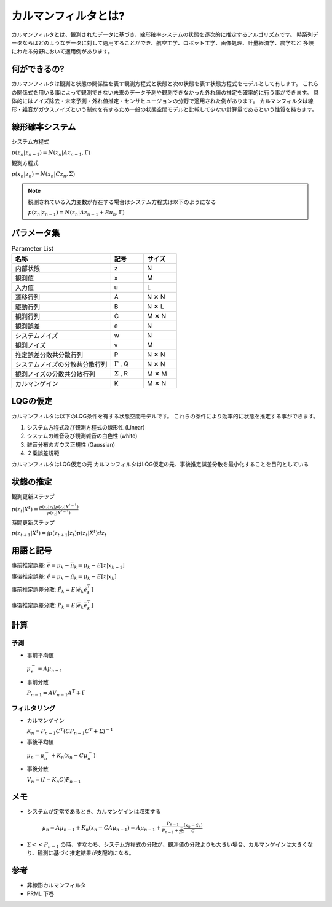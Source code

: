 カルマンフィルタとは?
================================

カルマンフィルタとは、観測されたデータに基づき、線形確率システムの状態を逐次的に推定するアルゴリズムです。
時系列データならばどのようなデータに対して適用することができ、航空工学、ロボット工学、画像処理、計量経済学、農学など
多岐にわたる分野において適用例があります。

何ができるの?
---------------

カルマンフィルタは観測と状態の関係性を表す観測方程式と状態と次の状態を表す状態方程式をモデルとして有します。
これらの関係式を用いる事によって観測できない未来のデータ予測や観測できなかった外れ値の推定を確率的に行う事ができます。
具体的にはノイズ除去・未来予測・外れ値推定・センサヒュージョンの分野で適用された例があります。
カルマンフィルタは線形・雑音がガウスノイズという制約を有するため一般の状態空間モデルと比較して少ない計算量であるという性質を持ちます。

線形確率システム
------------------
システム方程式

:math:`p(z_{n}|z_{n-1})=N(z_{n}|Az_{n-1},\Gamma)`

観測方程式

:math:`p(x_{n}|z_{n})=N(x_{n}|Cz_{n},\Sigma)`

.. note::

  観測されている入力変数が存在する場合はシステム方程式は以下のようになる

  :math:`p(z_{n}|z_{n-1})=N(z_{n}|Az_{n-1} + Bu_{n},\Gamma)`


パラメータ集
--------------

.. list-table:: Parameter List
    :widths: 30 10 10
    :header-rows: 1

    * - 名称
      - 記号
      - サイズ
    * - 内部状態
      - z
      - N
    * - 観測値
      - x
      - M
    * - 入力値
      - u
      - L
    * - 遷移行列
      - A
      - N ✕ N
    * - 駆動行列
      - B
      - N ✕ L
    * - 観測行列
      - C
      - M ✕ N
    * - 観測誤差
      - e
      - N
    * - システムノイズ
      - w
      - N
    * - 観測ノイズ
      - v
      - M
    * - 推定誤差分散共分散行列
      - P
      - N ✕ N
    * - システムノイズの分散共分散行列
      - :math:`\Gamma` , Q
      - N ✕ N
    * - 観測ノイズの分散共分散行列
      - :math:`\Sigma` , R
      - M ✕ M
    * - カルマンゲイン
      - K
      - M ✕ N



LQGの仮定
--------------
カルマンフィルタは以下のLQG条件を有する状態空間モデルです。
これらの条件により効率的に状態を推定する事ができます。

1. システム方程式及び観測方程式の線形性 (Linear)
2. システムの雑音及び観測雑音の白色性 (white)
3. 雑音分布のガウス正規性 (Gaussian)
4. ２乗誤差規範

カルマンフィルタはLQG仮定の元
カルマンフィルタはLQG仮定の元、事後推定誤差分散を最小化することを目的としている


状態の推定
------------

観測更新ステップ

:math:`p(z_{t}|X^{t})=\frac{p(x_{t}|z_{t})p(z_{t}|X^{t-1})}{p(x_{t}|X^{t-1})}`

時間更新ステップ

:math:`p(z_{t+1}|X^{t})=\int p(z_{t+1}|z_{t})p(z_{t}|X^{t}) dz_{t}`

用語と記号
----------

事前推定誤差: :math:`\bar{e} = \mu_{k} - \bar{\mu}_{k} = \mu_{k} - E[z|x_{k-1}]`

事後推定誤差: :math:`\hat{e} = \mu_{k} - \hat{\mu}_{k} = \mu_{k} - E[z|x_{k}]`

事前推定誤差分散: :math:`\hat{P_{k}} = E[\hat{e}_{k} \hat{e}_{k}^{T}]`

事後推定誤差分散: :math:`\bar{P_{k}} = E[\bar{e_{k}} \bar{e_{k}^{T}}]`

計算
------

予測
^^^^^^^^^^^^^^

* 事前平均値

  :math:`\mu_{n}^{-} = A \mu_{n-1}`

* 事前分散

  :math:`P_{n-1}=A V_{n-1} A^{T} + \Gamma`

フィルタリング
^^^^^^^^^^^^^^^^^^^

* カルマンゲイン

  :math:`K_{n}=P_{n-1}C^{T}(CP_{n-1}C^{T}+\Sigma)^{-1}`

* 事後平均値

  :math:`\mu_{n}=\mu_{n}^{-} +K_{n}(x_{n}-C \mu_{n}^{-})`

* 事後分散

  :math:`V_{n}=(I-K_{n}C)P_{n-1}`


メモ
-----

* システムが定常であるとき、カルマンゲインは収束する

    :math:`\mu_{n}=A\mu_{n-1}+K_{n}(x_{n}-CA\mu_{n-1})= A\mu_{n-1}+\frac{P_{n-1}}{P_{n-1}+\frac{\Sigma}{C^2}}\frac{(x_{n}-\hat{x}_{n})}{C}`

* :math:`\Sigma << P_{n-1}` の時、すなわち、システム方程式の分散が、観測値の分散よりも大きい場合、カルマンゲインは大きくなり、観測に基づく推定結果が支配的になる。



参考
-------
* 非線形カルマンフィルタ
* PRML 下巻
